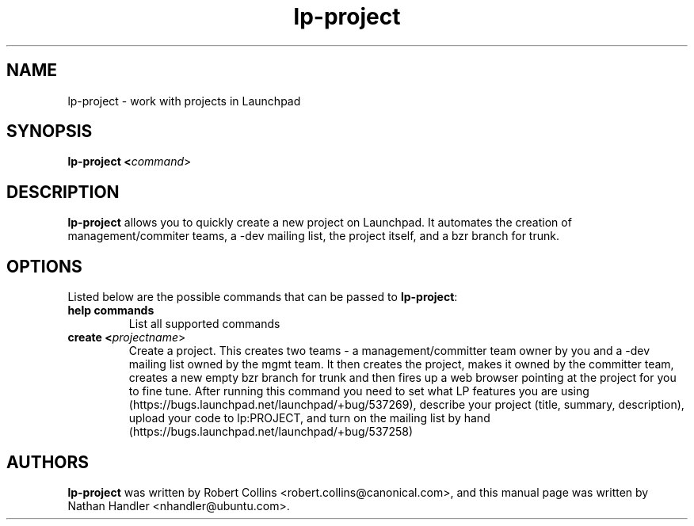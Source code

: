 .TH lp-project "1" "Oct 24 2012" "lptools"
.SH NAME
lp-project \- work with projects in Launchpad

.SH SYNOPSIS
.B lp-project <\fIcommand\fR>

.SH DESCRIPTION
\fBlp-project\fR allows you to quickly create a new project on Launchpad. It automates the creation of management/commiter teams, a \-dev mailing list, the project itself, and a bzr branch for trunk.

.SH OPTIONS
Listed below are the possible commands that can be passed to \fBlp-project\fR:
.TP
.BR help\ commands
List all supported commands
.TP
.B create <\fIprojectname\fR>
Create a project. This creates two teams - a management/committer team owner by
you and a \-dev mailing list owned by the mgmt team. It then creates the project,
makes it owned by the committer team, creates a new empty bzr branch for trunk
and then fires up a web browser pointing at the project for you to fine tune.
After running this command you need to set what LP features you are using
(https://bugs.launchpad.net/launchpad/+bug/537269), describe your project
(title, summary, description), upload your code to lp:PROJECT, and turn on the
mailing list by hand (https://bugs.launchpad.net/launchpad/+bug/537258)

.SH AUTHORS
\fBlp-project\fR was written by Robert Collins <robert.collins@canonical.com>,
and this manual page was written by Nathan Handler <nhandler@ubuntu.com>.
